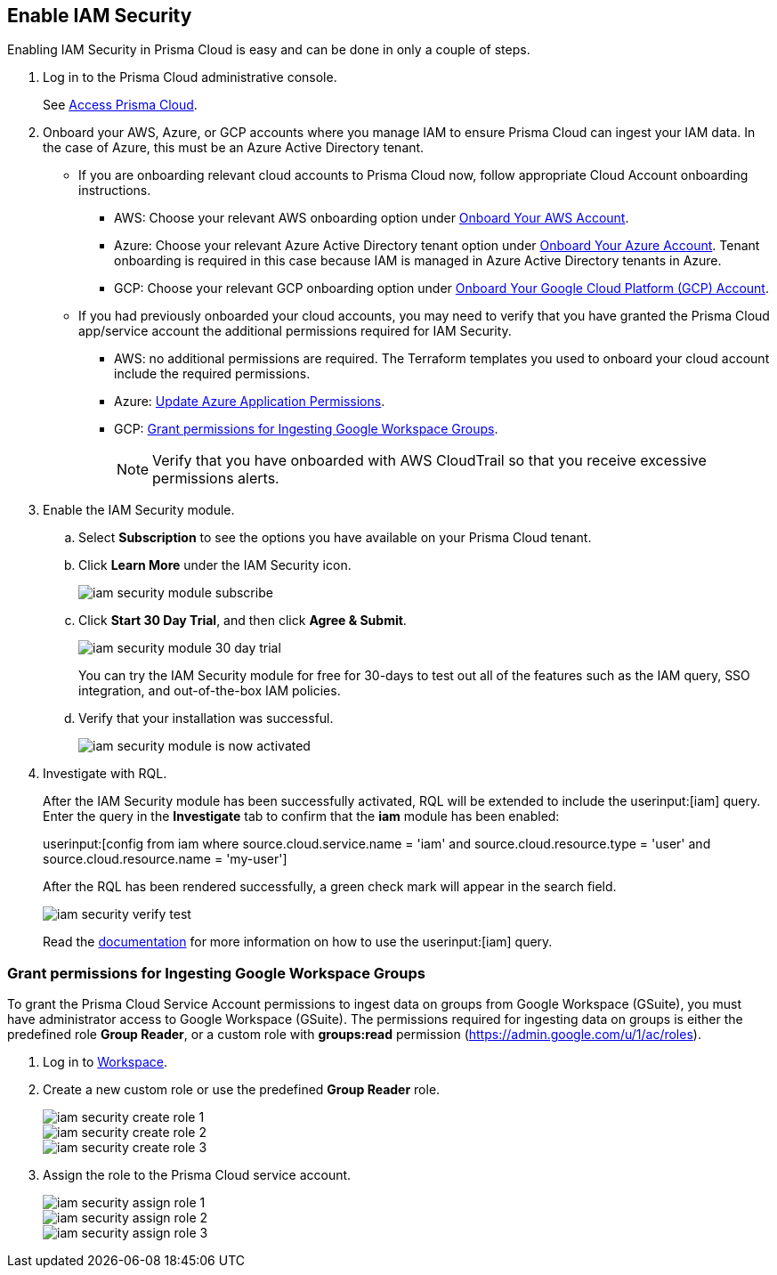 :topic_type: task
[.task]
[#id0561b362-921c-4e65-baaf-39a37c78e744]
== Enable IAM Security

// Activate the IAM Security module in Prisma™ Cloud so that you have Cloud Infrastructure Entitlement Management (CIEM) functionality.

Enabling IAM Security in Prisma Cloud is easy and can be done in only a couple of steps.

[.procedure]
. Log in to the Prisma Cloud administrative console.
+
See https://docs.paloaltonetworks.com/prisma/prisma-cloud/prisma-cloud-admin/get-started-with-prisma-cloud/access-prisma-cloud.html[Access Prisma Cloud].

. Onboard your AWS, Azure, or GCP accounts where you manage IAM to ensure Prisma Cloud can ingest your IAM data.  In the case of Azure, this must be an Azure Active Directory tenant.
+
** If you are onboarding relevant cloud accounts to Prisma Cloud now, follow appropriate Cloud Account onboarding instructions.
*** AWS: Choose your relevant AWS onboarding option under xref:../connect-your-cloud-platform-to-prisma-cloud/onboard-your-aws-account/onboard-your-aws-account.adoc#idb92a9405-31ce-42f3-9ed0-19ef216544fb[Onboard Your AWS Account].

*** Azure: Choose your relevant Azure Active Directory tenant option under xref:../connect-your-cloud-platform-to-prisma-cloud/onboard-your-azure-account/onboard-your-azure-account.adoc#id51ddadea-1bfb-4571-8430-91a1f54673d2[Onboard Your Azure Account].  Tenant onboarding is required in this case because IAM is managed in Azure Active Directory tenants in Azure. 
*** GCP: Choose your relevant GCP onboarding option under xref:../connect-your-cloud-platform-to-prisma-cloud/onboard-your-gcp-account.adoc#id9083908f-b803-4b6d-9ec2-3783cff2180f[Onboard Your Google Cloud Platform (GCP) Account].

** If you had previously onboarded your cloud accounts, you may need to verify that you have granted the Prisma Cloud app/service account the additional permissions required for IAM Security.
+
*** AWS: no additional permissions are required. The Terraform templates you used to onboard your cloud account include the required permissions.

*** Azure: xref:../connect-your-cloud-platform-to-prisma-cloud/onboard-your-azure-account/update-azure-application-permissions.adoc#idd4a9fb0b-59df-473b-8547-789be4c18ec5[Update Azure Application Permissions].

*** GCP: xref:#id0cd5f416-924c-4d62-8fad-67fb847dbdb1[Grant permissions for Ingesting Google Workspace Groups].
+
[NOTE]
====
Verify that you have onboarded with AWS CloudTrail so that you receive excessive permissions alerts.
====

. Enable the IAM Security module.
+
.. Select *Subscription* to see the options you have available on your Prisma Cloud tenant.

.. Click *Learn More* under the IAM Security icon.
+
image::iam-security-module-subscribe.png[scale=25]

.. Click *Start 30 Day Trial*, and then click *Agree & Submit*.
+
image::iam-security-module-30-day-trial.png[scale=25]
+ 
You can try the IAM Security module for free for 30-days to test out all of the features such as the IAM query, SSO integration, and out-of-the-box IAM policies.

.. Verify that your installation was successful.
+
image::iam-security-module-is-now-activated.png[scale=30]

. Investigate with RQL.
+
After the IAM Security module has been successfully activated, RQL will be extended to include the userinput:[iam] query. Enter the query in the *Investigate* tab to confirm that the *iam* module has been enabled:
+
userinput:[config from iam where source.cloud.service.name = 'iam' and source.cloud.resource.type = 'user' and source.cloud.resource.name = 'my-user']
+
After the RQL has been rendered successfully, a green check mark will appear in the search field.
+
image::iam-security-verify-test.png[scale=40]
+
Read the https://docs.paloaltonetworks.com/prisma/prisma-cloud/prisma-cloud-rql-reference/rql-reference/iam-query.html[documentation] for more information on how to use the userinput:[iam] query.


[.task]
[#id0cd5f416-924c-4d62-8fad-67fb847dbdb1]
=== Grant permissions for Ingesting Google Workspace Groups

To grant the Prisma Cloud Service Account permissions to ingest data on groups from Google Workspace (GSuite), you must have administrator access to Google Workspace (GSuite). The permissions required for ingesting data on groups is either the predefined role *Group Reader*, or a custom role with *groups:read* permission (https://admin.google.com/u/1/ac/roles[https://admin.google.com/u/1/ac/roles]).

[.procedure]
. Log in to https://admin.google.com/u/1/ac/roles/26396648347271175[Workspace].

. Create a new custom role or use the predefined *Group Reader* role.
+
image::iam-security-create-role-1.png[]
+
image::iam-security-create-role-2.png[scale=25]
+
image::iam-security-create-role-3.png[scale=25]

. Assign the role to the Prisma Cloud service account.
+
image::iam-security-assign-role-1.png[scale=25]
+
image::iam-security-assign-role-2.png[scale=25]
+
image::iam-security-assign-role-3.png[scale=25]
